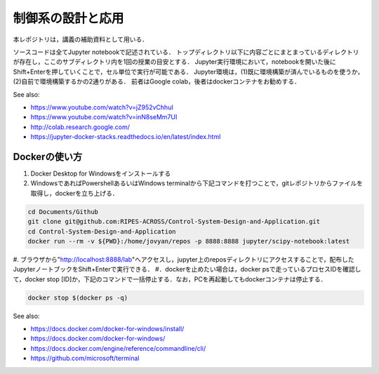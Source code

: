 ********************************************
制御系の設計と応用
********************************************

本レポジトリは，講義の補助資料として用いる．

ソースコードは全てJupyter notebookで記述されている．
トップディレクトリ以下に内容ごとにまとまっているディレクトリが存在し，ここのサブディレクトリ内を1回の授業の目安とする．
Jupyter実行環境において，notebookを開いた後にShift+Enterを押していくことで，セル単位で実行が可能である．
Jupyter環境は，(1)既に環境構築が済んでいるものを使うか，(2)自前で環境構築するかの2通りがある．
前者はGoogle colab，後者はdockerコンテナをお勧めする．

See also:

- https://www.youtube.com/watch?v=jZ952vChhuI
- https://www.youtube.com/watch?v=inN8seMm7UI
- http://colab.research.google.com/
- https://jupyter-docker-stacks.readthedocs.io/en/latest/index.html


Dockerの使い方
*****************************************

#. Docker Desktop for Windowsをインストールする
#. WindowsであればPowershellあるいはWindows terminalから下記コマンドを打つことで，gitレポジトリからファイルを取得し，dockerを立ち上げる．

.. code-block::

    cd Documents/Github
    git clone git@github.com:RIPES-ACROSS/Control-System-Design-and-Application.git
    cd Control-System-Design-and-Application
    docker run --rm -v ${PWD}:/home/jovyan/repos -p 8888:8888 jupyter/scipy-notebook:latest

#. ブラウザから"http://localhost:8888/lab"へアクセスし，jupyter上のreposディレクトリにアクセスすることで，配布したJupyterノートブックをShift+Enterで実行できる．
#．dockerを止めたい場合は，docker psで走っているプロセスIDを確認して，docker stop [ID]か，下記のコマンドで一括停止する．なお，PCを再起動してもdockerコンテナは停止する．

.. code-block::

    docker stop $(docker ps -q)

See also:

- https://docs.docker.com/docker-for-windows/install/
- https://docs.docker.com/docker-for-windows/
- https://docs.docker.com/engine/reference/commandline/cli/
- https://github.com/microsoft/terminal